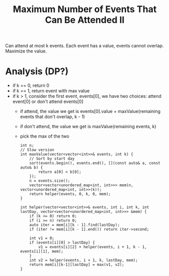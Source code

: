 #+title: Maximum Number of Events That Can Be Attended II

Can attend at most k events. Each event has a value, events cannot overlap. Maximize the value.

* Analysis (DP?)

  - if k == 0, return 0
  - if k == 1, return event with max value
  - if k > 1, consider the first event, events[0], we have two choices: attend event[0] or don't attend events[0]
    - if attend, the value we get is events[0].value + maxValue(remaining events that don't overlap, k - 1)
    - if don't attend, the value we get is maxValue(remaining events, k)
    - pick the max of the two

    #+begin_src C++
      int n;
      // Slow version
      int maxValue(vector<vector<int>>& events, int k) {
          // Sort by start day
          sort(events.begin(), events.end(), [](const auto& a, const auto& b) {
              return a[0] < b[0];
          });
          n = events.size();
          vector<vector<unordered_map<int, int>>> mem(n, vector<unordered_map<int, int>>(k));
          return helper(events, 0, k, 0, mem);
      }

      int helper(vector<vector<int>>& events, int i, int k, int lastDay, vector<vector<unordered_map<int, int>>> &mem) {
          if (k <= 0) return 0;
          if (i >= n) return 0;
          auto iter = mem[i][k - 1].find(lastDay);
          if (iter != mem[i][k - 1].end()) return iter->second;

          int v1 = 0;
          if (events[i][0] > lastDay) {
              v1 = events[i][2] + helper(events, i + 1, k - 1, events[i][1], mem);
          }
          int v2 = helper(events, i + 1, k, lastDay, mem);
          return mem[i][k-1][lastDay] = max(v1, v2);
      }
    #+end_src
    

